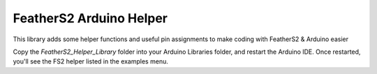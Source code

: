 FeatherS2 Arduino Helper
=======================

This library adds some helper functions and useful pin assignments to make coding with FeatherS2 & Arduino easier

Copy the `FeatherS2_Helper_Library` folder into your Arduino Libraries folder, and restart the Arduino IDE. Once restarted, you'll see the FS2 helper listed in the examples menu. 